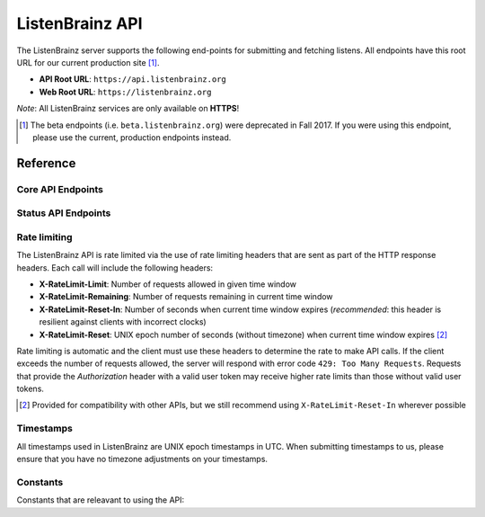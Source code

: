 ListenBrainz API
================

The ListenBrainz server supports the following end-points for submitting and
fetching listens.  All endpoints have this root URL for our current production
site [#]_.

- **API Root URL**: ``https://api.listenbrainz.org``

- **Web Root URL**: ``https://listenbrainz.org``

*Note*: All ListenBrainz services are only available on **HTTPS**!

.. [#] The beta endpoints (i.e. ``beta.listenbrainz.org``) were deprecated in
   Fall 2017. If you were using this endpoint, please use the current,
   production endpoints instead.

Reference
---------

Core API Endpoints
^^^^^^^^^^^^^^^^^^

.. autoflask:: listenbrainz.webserver:create_app_rtfd()
   :blueprints: api_v1
   :include-empty-docstring:
   :undoc-static:
   :undoc-endpoints: api_v1.latest_import

.. http:get:: /1/latest-import

  Get the timestamp of the newest listen submitted by a user in previous imports to ListenBrainz.

  In order to get the timestamp for a user, make a GET request to this endpoint. The data returned will
  be JSON of the following format::

      {
          'musicbrainz_id': the MusicBrainz ID of the user,
          'latest_import': the timestamp of the newest listen submitted in previous imports.
                           Defaults to 0
      }

  :param user_name: the MusicBrainz ID of the user whose data is needed
  :statuscode 200: Yay, you have data!
  :resheader Content-Type: *application/json*

.. http:post:: /1/latest-import

  Update the timestamp of the newest listen submitted by a user in an import to ListenBrainz.

  In order to update the timestamp of a user, you'll have to provide a user token in the Authorization Header. User tokens can be found on https://listenbrainz.org/profile/.

  The JSON that needs to be posted must contain a field named `ts` in the root with a valid unix timestamp. Example::

    {
      'ts': 0
    }

  :reqheader Authorization: Token <user token>
  :statuscode 200: latest import timestamp updated
  :statuscode 400: invalid JSON sent, see error message for details.
  :statuscode 401: invalid authorization. See error message for details.

Status API Endpoints
^^^^^^^^^^^^^^^^^^^^

.. autoflask:: listenbrainz.webserver:create_app_rtfd()
   :blueprints: status_api_v1
   :include-empty-docstring:
   :undoc-static:

Rate limiting
^^^^^^^^^^^^^

The ListenBrainz API is rate limited via the use of rate limiting headers that
are sent as part of the HTTP response headers. Each call will include the
following headers:

- **X-RateLimit-Limit**: Number of requests allowed in given time window

- **X-RateLimit-Remaining**: Number of requests remaining in current time
  window

- **X-RateLimit-Reset-In**: Number of seconds when current time window expires
  (*recommended*: this header is resilient against clients with incorrect
  clocks)

- **X-RateLimit-Reset**: UNIX epoch number of seconds (without timezone) when
  current time window expires [#]_

Rate limiting is automatic and the client must use these headers to determine
the rate to make API calls. If the client exceeds the number of requests
allowed, the server will respond with error code ``429: Too Many Requests``.
Requests that provide the *Authorization* header with a valid user token may
receive higher rate limits than those without valid user tokens.

.. [#] Provided for compatibility with other APIs, but we still recommend using
   ``X-RateLimit-Reset-In`` wherever possible

Timestamps
^^^^^^^^^^

All timestamps used in ListenBrainz are UNIX epoch timestamps in UTC. When
submitting timestamps to us, please ensure that you have no timezone
adjustments on your timestamps.

Constants
^^^^^^^^^

Constants that are releavant to using the API:

.. autodata:: listenbrainz.webserver.views.api_tools.MAX_LISTEN_SIZE
.. autodata:: listenbrainz.webserver.views.api_tools.MAX_ITEMS_PER_GET
.. autodata:: listenbrainz.webserver.views.api_tools.DEFAULT_ITEMS_PER_GET
.. autodata:: listenbrainz.webserver.views.api_tools.MAX_TAGS_PER_LISTEN
.. autodata:: listenbrainz.webserver.views.api_tools.MAX_TAG_SIZE


